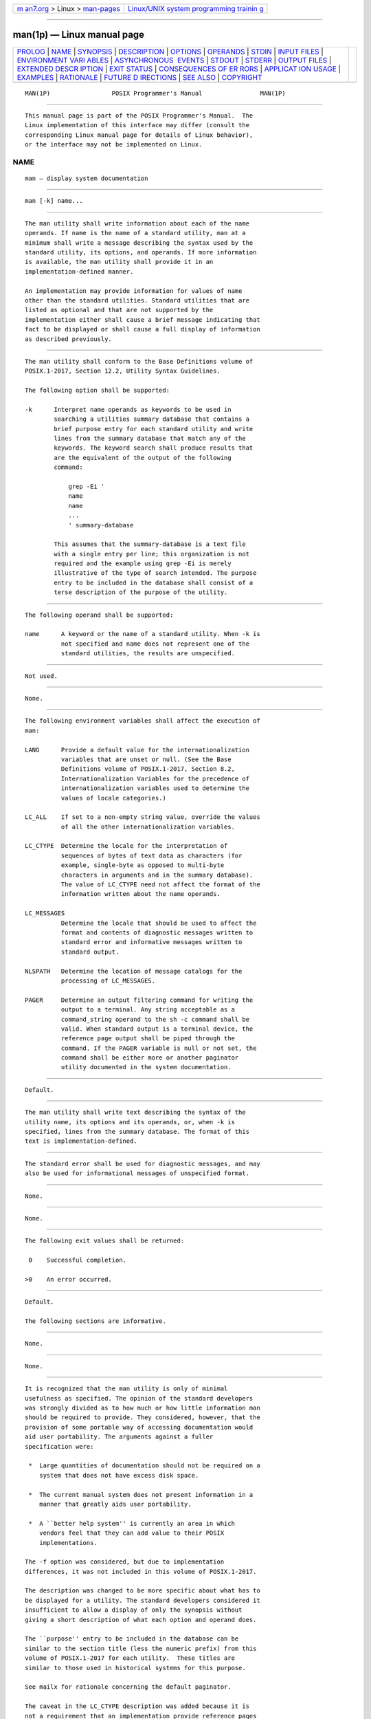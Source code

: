 .. container:: page-top

.. container:: nav-bar

   +----------------------------------+----------------------------------+
   | `m                               | `Linux/UNIX system programming   |
   | an7.org <../../../index.html>`__ | trainin                          |
   | > Linux >                        | g <http://man7.org/training/>`__ |
   | `man-pages <../index.html>`__    |                                  |
   +----------------------------------+----------------------------------+

--------------

man(1p) — Linux manual page
===========================

+-----------------------------------+-----------------------------------+
| `PROLOG <#PROLOG>`__ \|           |                                   |
| `NAME <#NAME>`__ \|               |                                   |
| `SYNOPSIS <#SYNOPSIS>`__ \|       |                                   |
| `DESCRIPTION <#DESCRIPTION>`__ \| |                                   |
| `OPTIONS <#OPTIONS>`__ \|         |                                   |
| `OPERANDS <#OPERANDS>`__ \|       |                                   |
| `STDIN <#STDIN>`__ \|             |                                   |
| `INPUT FILES <#INPUT_FILES>`__ \| |                                   |
| `ENVIRONMENT VARI                 |                                   |
| ABLES <#ENVIRONMENT_VARIABLES>`__ |                                   |
| \|                                |                                   |
| `ASYNCHRONOUS                     |                                   |
|  EVENTS <#ASYNCHRONOUS_EVENTS>`__ |                                   |
| \| `STDOUT <#STDOUT>`__ \|        |                                   |
| `STDERR <#STDERR>`__ \|           |                                   |
| `OUTPUT FILES <#OUTPUT_FILES>`__  |                                   |
| \|                                |                                   |
| `EXTENDED DESCR                   |                                   |
| IPTION <#EXTENDED_DESCRIPTION>`__ |                                   |
| \| `EXIT STATUS <#EXIT_STATUS>`__ |                                   |
| \|                                |                                   |
| `CONSEQUENCES OF ER               |                                   |
| RORS <#CONSEQUENCES_OF_ERRORS>`__ |                                   |
| \|                                |                                   |
| `APPLICAT                         |                                   |
| ION USAGE <#APPLICATION_USAGE>`__ |                                   |
| \| `EXAMPLES <#EXAMPLES>`__ \|    |                                   |
| `RATIONALE <#RATIONALE>`__ \|     |                                   |
| `FUTURE D                         |                                   |
| IRECTIONS <#FUTURE_DIRECTIONS>`__ |                                   |
| \| `SEE ALSO <#SEE_ALSO>`__ \|    |                                   |
| `COPYRIGHT <#COPYRIGHT>`__        |                                   |
+-----------------------------------+-----------------------------------+
| .. container:: man-search-box     |                                   |
+-----------------------------------+-----------------------------------+

::

   MAN(1P)                 POSIX Programmer's Manual                MAN(1P)


-----------------------------------------------------

::

          This manual page is part of the POSIX Programmer's Manual.  The
          Linux implementation of this interface may differ (consult the
          corresponding Linux manual page for details of Linux behavior),
          or the interface may not be implemented on Linux.

NAME
-------------------------------------------------

::

          man — display system documentation


---------------------------------------------------------

::

          man [-k] name...


---------------------------------------------------------------

::

          The man utility shall write information about each of the name
          operands. If name is the name of a standard utility, man at a
          minimum shall write a message describing the syntax used by the
          standard utility, its options, and operands. If more information
          is available, the man utility shall provide it in an
          implementation-defined manner.

          An implementation may provide information for values of name
          other than the standard utilities. Standard utilities that are
          listed as optional and that are not supported by the
          implementation either shall cause a brief message indicating that
          fact to be displayed or shall cause a full display of information
          as described previously.


-------------------------------------------------------

::

          The man utility shall conform to the Base Definitions volume of
          POSIX.1‐2017, Section 12.2, Utility Syntax Guidelines.

          The following option shall be supported:

          -k      Interpret name operands as keywords to be used in
                  searching a utilities summary database that contains a
                  brief purpose entry for each standard utility and write
                  lines from the summary database that match any of the
                  keywords. The keyword search shall produce results that
                  are the equivalent of the output of the following
                  command:

                      grep -Ei '
                      name
                      name
                      ...
                      ' summary-database

                  This assumes that the summary-database is a text file
                  with a single entry per line; this organization is not
                  required and the example using grep -Ei is merely
                  illustrative of the type of search intended. The purpose
                  entry to be included in the database shall consist of a
                  terse description of the purpose of the utility.


---------------------------------------------------------

::

          The following operand shall be supported:

          name      A keyword or the name of a standard utility. When -k is
                    not specified and name does not represent one of the
                    standard utilities, the results are unspecified.


---------------------------------------------------

::

          Not used.


---------------------------------------------------------------

::

          None.


-----------------------------------------------------------------------------------

::

          The following environment variables shall affect the execution of
          man:

          LANG      Provide a default value for the internationalization
                    variables that are unset or null. (See the Base
                    Definitions volume of POSIX.1‐2017, Section 8.2,
                    Internationalization Variables for the precedence of
                    internationalization variables used to determine the
                    values of locale categories.)

          LC_ALL    If set to a non-empty string value, override the values
                    of all the other internationalization variables.

          LC_CTYPE  Determine the locale for the interpretation of
                    sequences of bytes of text data as characters (for
                    example, single-byte as opposed to multi-byte
                    characters in arguments and in the summary database).
                    The value of LC_CTYPE need not affect the format of the
                    information written about the name operands.

          LC_MESSAGES
                    Determine the locale that should be used to affect the
                    format and contents of diagnostic messages written to
                    standard error and informative messages written to
                    standard output.

          NLSPATH   Determine the location of message catalogs for the
                    processing of LC_MESSAGES.

          PAGER     Determine an output filtering command for writing the
                    output to a terminal. Any string acceptable as a
                    command_string operand to the sh -c command shall be
                    valid. When standard output is a terminal device, the
                    reference page output shall be piped through the
                    command. If the PAGER variable is null or not set, the
                    command shall be either more or another paginator
                    utility documented in the system documentation.


-------------------------------------------------------------------------------

::

          Default.


-----------------------------------------------------

::

          The man utility shall write text describing the syntax of the
          utility name, its options and its operands, or, when -k is
          specified, lines from the summary database. The format of this
          text is implementation-defined.


-----------------------------------------------------

::

          The standard error shall be used for diagnostic messages, and may
          also be used for informational messages of unspecified format.


-----------------------------------------------------------------

::

          None.


---------------------------------------------------------------------------------

::

          None.


---------------------------------------------------------------

::

          The following exit values shall be returned:

           0    Successful completion.

          >0    An error occurred.


-------------------------------------------------------------------------------------

::

          Default.

          The following sections are informative.


---------------------------------------------------------------------------

::

          None.


---------------------------------------------------------

::

          None.


-----------------------------------------------------------

::

          It is recognized that the man utility is only of minimal
          usefulness as specified. The opinion of the standard developers
          was strongly divided as to how much or how little information man
          should be required to provide. They considered, however, that the
          provision of some portable way of accessing documentation would
          aid user portability. The arguments against a fuller
          specification were:

           *  Large quantities of documentation should not be required on a
              system that does not have excess disk space.

           *  The current manual system does not present information in a
              manner that greatly aids user portability.

           *  A ``better help system'' is currently an area in which
              vendors feel that they can add value to their POSIX
              implementations.

          The -f option was considered, but due to implementation
          differences, it was not included in this volume of POSIX.1‐2017.

          The description was changed to be more specific about what has to
          be displayed for a utility. The standard developers considered it
          insufficient to allow a display of only the synopsis without
          giving a short description of what each option and operand does.

          The ``purpose'' entry to be included in the database can be
          similar to the section title (less the numeric prefix) from this
          volume of POSIX.1‐2017 for each utility.  These titles are
          similar to those used in historical systems for this purpose.

          See mailx for rationale concerning the default paginator.

          The caveat in the LC_CTYPE description was added because it is
          not a requirement that an implementation provide reference pages
          for all of its supported locales on each system; changing
          LC_CTYPE does not necessarily translate the reference page into
          another language. This is equivalent to the current state of
          LC_MESSAGES in POSIX.1‐2008—locale-specific messages are not yet
          a requirement.

          The historical MANPATH variable is not included in POSIX because
          no attempt is made to specify naming conventions for reference
          page files, nor even to mandate that they are files at all. On
          some implementations they could be a true database, a hypertext
          file, or even fixed strings within the man executable. The
          standard developers considered the portability of reference pages
          to be outside their scope of work. However, users should be aware
          that MANPATH is implemented on a number of historical systems and
          that it can be used to tailor the search pattern for reference
          pages from the various categories (utilities, functions, file
          formats, and so on) when the system administrator reveals the
          location and conventions for reference pages on the system.

          The keyword search can rely on at least the text of the section
          titles from these utility descriptions, and the implementation
          may add more keywords. The term ``section titles'' refers to the
          strings such as:

              man — Display system documentation
              ps — Report process status


---------------------------------------------------------------------------

::

          None.


---------------------------------------------------------

::

          more(1p)

          The Base Definitions volume of POSIX.1‐2017, Chapter 8,
          Environment Variables, Section 12.2, Utility Syntax Guidelines


-----------------------------------------------------------

::

          Portions of this text are reprinted and reproduced in electronic
          form from IEEE Std 1003.1-2017, Standard for Information
          Technology -- Portable Operating System Interface (POSIX), The
          Open Group Base Specifications Issue 7, 2018 Edition, Copyright
          (C) 2018 by the Institute of Electrical and Electronics
          Engineers, Inc and The Open Group.  In the event of any
          discrepancy between this version and the original IEEE and The
          Open Group Standard, the original IEEE and The Open Group
          Standard is the referee document. The original Standard can be
          obtained online at http://www.opengroup.org/unix/online.html .

          Any typographical or formatting errors that appear in this page
          are most likely to have been introduced during the conversion of
          the source files to man page format. To report such errors, see
          https://www.kernel.org/doc/man-pages/reporting_bugs.html .

   IEEE/The Open Group               2017                           MAN(1P)

--------------

--------------

.. container:: footer

   +-----------------------+-----------------------+-----------------------+
   | HTML rendering        |                       | |Cover of TLPI|       |
   | created 2021-08-27 by |                       |                       |
   | `Michael              |                       |                       |
   | Ker                   |                       |                       |
   | risk <https://man7.or |                       |                       |
   | g/mtk/index.html>`__, |                       |                       |
   | author of `The Linux  |                       |                       |
   | Programming           |                       |                       |
   | Interface <https:     |                       |                       |
   | //man7.org/tlpi/>`__, |                       |                       |
   | maintainer of the     |                       |                       |
   | `Linux man-pages      |                       |                       |
   | project <             |                       |                       |
   | https://www.kernel.or |                       |                       |
   | g/doc/man-pages/>`__. |                       |                       |
   |                       |                       |                       |
   | For details of        |                       |                       |
   | in-depth **Linux/UNIX |                       |                       |
   | system programming    |                       |                       |
   | training courses**    |                       |                       |
   | that I teach, look    |                       |                       |
   | `here <https://ma     |                       |                       |
   | n7.org/training/>`__. |                       |                       |
   |                       |                       |                       |
   | Hosting by `jambit    |                       |                       |
   | GmbH                  |                       |                       |
   | <https://www.jambit.c |                       |                       |
   | om/index_en.html>`__. |                       |                       |
   +-----------------------+-----------------------+-----------------------+

--------------

.. container:: statcounter

   |Web Analytics Made Easy - StatCounter|

.. |Cover of TLPI| image:: https://man7.org/tlpi/cover/TLPI-front-cover-vsmall.png
   :target: https://man7.org/tlpi/
.. |Web Analytics Made Easy - StatCounter| image:: https://c.statcounter.com/7422636/0/9b6714ff/1/
   :class: statcounter
   :target: https://statcounter.com/
